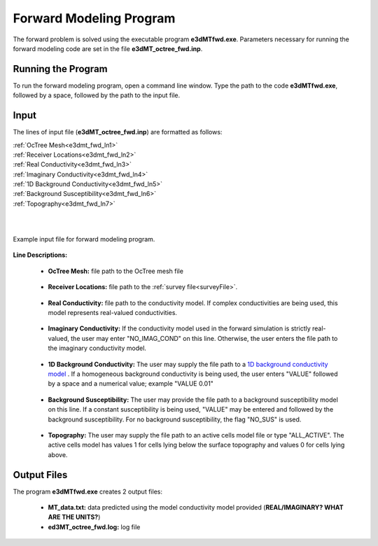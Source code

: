 .. _e3dmt_fwd:

Forward Modeling Program
========================

The forward problem is solved using the executable program **e3dMTfwd.exe**. Parameters necessary for running the forward modeling code are set in the file **e3dMT_octree_fwd.inp**.

Running the Program
-------------------

To run the forward modeling program, open a command line window. Type the path to the code **e3dMTfwd.exe**, followed by a space, followed by the path to the input file.

.. figure:: images/run_e3dmt_fwd.png
     :align: center
     :width: 700


Input
-----


The lines of input file (**e3dMT_octree_fwd.inp**) are formatted as follows:

| :ref:`OcTree Mesh<e3dmt_fwd_ln1>`
| :ref:`Receiver Locations<e3dmt_fwd_ln2>`
| :ref:`Real Conductivity<e3dmt_fwd_ln3>`
| :ref:`Imaginary Conductivity<e3dmt_fwd_ln4>`
| :ref:`1D Background Conductivity<e3dmt_fwd_ln5>`
| :ref:`Background Susceptibility<e3dmt_fwd_ln6>`
| :ref:`Topography<e3dmt_fwd_ln7>`
|
|



.. figure:: images/e3dmt_fwd_input.png
     :align: center
     :width: 700

     Example input file for forward modeling program.


**Line Descriptions:**

.. _e3dmt_fwd_ln1:

    - **OcTree Mesh:** file path to the OcTree mesh file

.. _e3dmt_fwd_ln2:

    - **Receiver Locations:** file path to the :ref:`survey file<surveyFile>`.

.. _e3dmt_fwd_ln3:

    - **Real Conductivity:** file path to the conductivity model. If complex conductivities are being used, this model represents real-valued conductivities.

.. _e3dmt_fwd_ln4:

    - **Imaginary Conductivity:** If the conductivity model used in the forward simulation is strictly real-valued, the user may enter "NO_IMAG_COND" on this line. Otherwise, the user enters the file path to the imaginary conductivity model.

.. _e3dmt_fwd_ln5:

    - **1D Background Conductivity:** The user may supply the file path to a `1D background conductivity model <http://em1dfm.readthedocs.io/en/latest/content/files/supporting.html#files-for-reference-and-starting-models>`__ . If a homogeneous background conductivity is being used, the user enters "VALUE" followed by a space and a numerical value; example "VALUE 0.01"

.. _e3dmt_fwd_ln6:

    - **Background Susceptibility:** The user may provide the file path to a background susceptibility model on this line. If a constant susceptibility is being used, "VALUE" may be entered and followed by the background susceptibility. For no background susceptibility, the flag "NO_SUS" is used.

.. _e3dmt_fwd_ln7:

    - **Topography:** The user may supply the file path to an active cells model file or type "ALL_ACTIVE". The active cells model has values 1 for cells lying below the surface topography and values 0 for cells lying above.




.. _e3dmt_fwd_output:

Output Files
------------

The program **e3dMTfwd.exe** creates 2 output files:

    - **MT_data.txt:** data predicted using the model conductivity model provided (**REAL/IMAGINARY? WHAT ARE THE UNITS?**)

    - **ed3MT_octree_fwd.log:** log file




